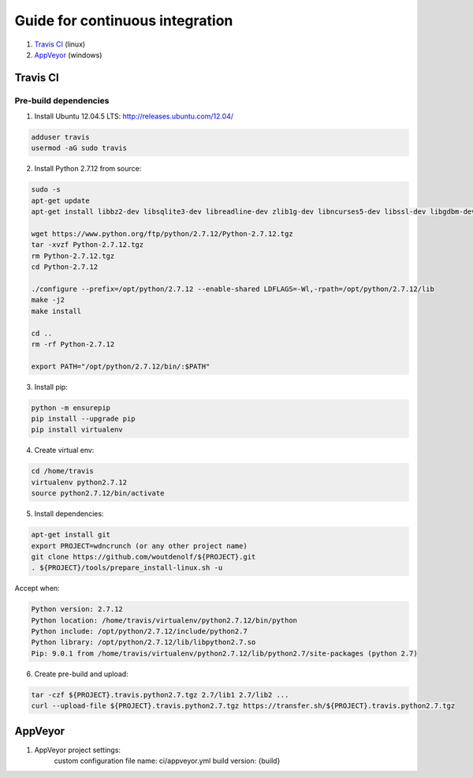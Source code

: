 Guide for continuous integration
================================

1. `Travis CI <localreftravis_>`_ (linux)

2. `AppVeyor <localrefappveyor_>`_ (windows)


.. _localreftravis:

Travis CI
---------

Pre-build dependencies
++++++++++++++++++++++

1. Install Ubuntu 12.04.5 LTS: http://releases.ubuntu.com/12.04/

.. code-block:: bash

  adduser travis
  usermod -aG sudo travis

2. Install Python 2.7.12 from source:

.. code-block:: bash

  sudo -s
  apt-get update
  apt-get install libbz2-dev libsqlite3-dev libreadline-dev zlib1g-dev libncurses5-dev libssl-dev libgdbm-dev libssl-dev openssl tk-dev

  wget https://www.python.org/ftp/python/2.7.12/Python-2.7.12.tgz
  tar -xvzf Python-2.7.12.tgz
  rm Python-2.7.12.tgz
  cd Python-2.7.12

  ./configure --prefix=/opt/python/2.7.12 --enable-shared LDFLAGS=-Wl,-rpath=/opt/python/2.7.12/lib
  make -j2
  make install

  cd ..
  rm -rf Python-2.7.12

  export PATH="/opt/python/2.7.12/bin/:$PATH"

3. Install pip:

.. code-block:: bash

  python -m ensurepip
  pip install --upgrade pip
  pip install virtualenv

4. Create virtual env:

.. code-block:: bash

  cd /home/travis
  virtualenv python2.7.12
  source python2.7.12/bin/activate

5. Install dependencies:

.. code-block:: bash

  apt-get install git
  export PROJECT=wdncrunch (or any other project name)
  git clone https://github.com/woutdenolf/${PROJECT}.git
  . ${PROJECT}/tools/prepare_install-linux.sh -u

Accept when:

.. code-block:: bash

  Python version: 2.7.12 
  Python location: /home/travis/virtualenv/python2.7.12/bin/python 
  Python include: /opt/python/2.7.12/include/python2.7 
  Python library: /opt/python/2.7.12/lib/libpython2.7.so 
  Pip: 9.0.1 from /home/travis/virtualenv/python2.7.12/lib/python2.7/site-packages (python 2.7) 

6. Create pre-build and upload:

.. code-block:: bash

  tar -czf ${PROJECT}.travis.python2.7.tgz 2.7/lib1 2.7/lib2 ...
  curl --upload-file ${PROJECT}.travis.python2.7.tgz https://transfer.sh/${PROJECT}.travis.python2.7.tgz

.. _localrefappveyor:

AppVeyor
--------

1. AppVeyor project settings:
    custom configuration file name: ci/appveyor.yml
    build version: {build}





